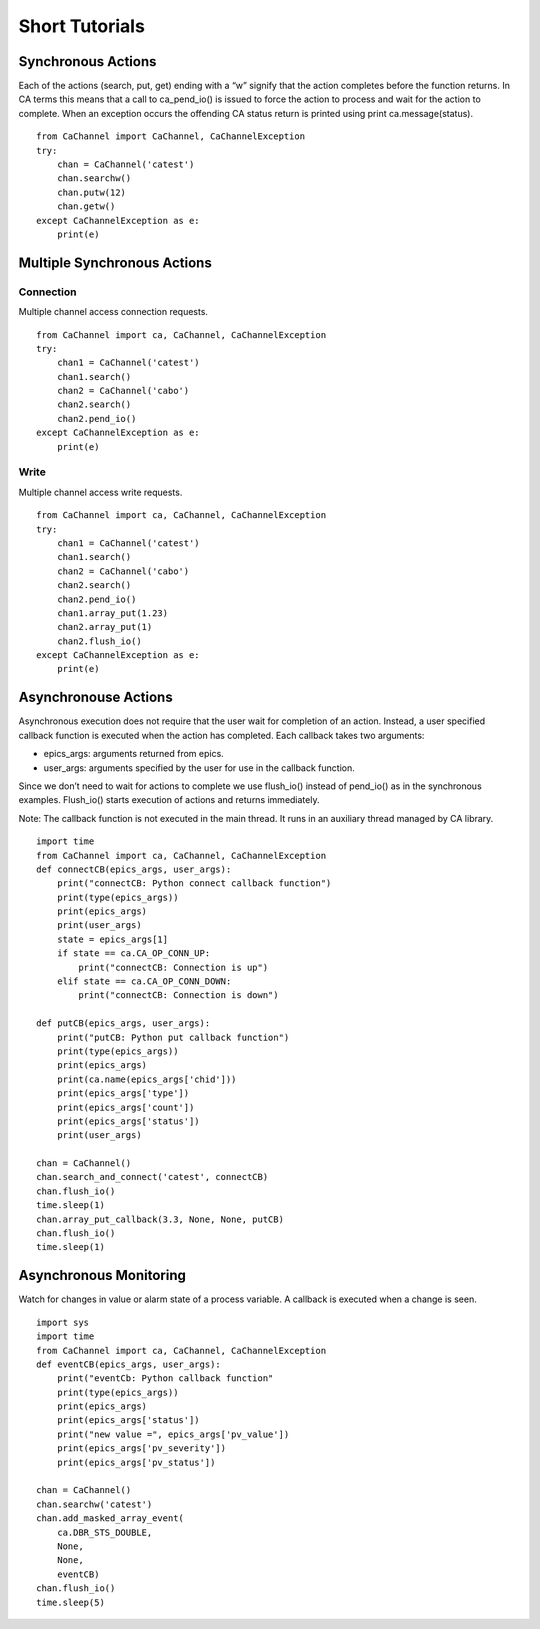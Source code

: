 Short Tutorials
===============

Synchronous Actions
-------------------

Each of the actions (search, put, get) ending with a “w” signify that the action completes before the function returns. 
In CA terms this means that a call to ca_pend_io() is issued to force the action to process and wait for the action to complete.
When an exception occurs the offending CA status return is printed using print ca.message(status).

::

    from CaChannel import CaChannel, CaChannelException
    try:
        chan = CaChannel('catest')
        chan.searchw()
        chan.putw(12)
        chan.getw()
    except CaChannelException as e:
        print(e)


Multiple Synchronous Actions
----------------------------

Connection
^^^^^^^^^^
Multiple channel access connection requests.

::

    from CaChannel import ca, CaChannel, CaChannelException
    try:
        chan1 = CaChannel('catest')
        chan1.search()
        chan2 = CaChannel('cabo')
        chan2.search()
        chan2.pend_io()
    except CaChannelException as e:
        print(e)

Write
^^^^^
Multiple channel access write requests.

::

    from CaChannel import ca, CaChannel, CaChannelException
    try:
        chan1 = CaChannel('catest')
        chan1.search()
        chan2 = CaChannel('cabo')
        chan2.search()
        chan2.pend_io()
        chan1.array_put(1.23)
        chan2.array_put(1)
        chan2.flush_io()
    except CaChannelException as e:
        print(e)

Asynchronouse Actions
---------------------
Asynchronous execution does not require that the user wait for completion of an action. 
Instead, a user specified callback function is executed when the action has completed.
Each callback takes two arguments:

- epics_args: arguments returned from epics.
- user_args: arguments specified by the user for use in the callback function.

Since we don’t need to wait for actions to complete we use flush_io() instead of pend_io() as in the synchronous examples. 
Flush_io() starts execution of actions and returns immediately. 

Note: The callback function is not executed in the main thread. It runs in an auxiliary thread managed by CA library.

::

    import time
    from CaChannel import ca, CaChannel, CaChannelException
    def connectCB(epics_args, user_args):
        print("connectCB: Python connect callback function")
        print(type(epics_args))
        print(epics_args)
        print(user_args)
        state = epics_args[1]
        if state == ca.CA_OP_CONN_UP:
            print("connectCB: Connection is up")
        elif state == ca.CA_OP_CONN_DOWN:
            print("connectCB: Connection is down")

    def putCB(epics_args, user_args):
        print("putCB: Python put callback function")
        print(type(epics_args))
        print(epics_args)
        print(ca.name(epics_args['chid']))
        print(epics_args['type'])
        print(epics_args['count'])
        print(epics_args['status'])
        print(user_args)

    chan = CaChannel()
    chan.search_and_connect('catest', connectCB)
    chan.flush_io()
    time.sleep(1)
    chan.array_put_callback(3.3, None, None, putCB)
    chan.flush_io()
    time.sleep(1)


Asynchronous Monitoring
-----------------------

Watch for changes in value or alarm state of a process variable. A callback is executed when a change is seen.

::

    import sys
    import time
    from CaChannel import ca, CaChannel, CaChannelException
    def eventCB(epics_args, user_args):
        print("eventCb: Python callback function"
        print(type(epics_args))
        print(epics_args)
        print(epics_args['status'])
        print("new value =", epics_args['pv_value'])
        print(epics_args['pv_severity'])
        print(epics_args['pv_status'])

    chan = CaChannel()
    chan.searchw('catest')
    chan.add_masked_array_event(
        ca.DBR_STS_DOUBLE,
        None,
        None,
        eventCB)
    chan.flush_io()
    time.sleep(5)

